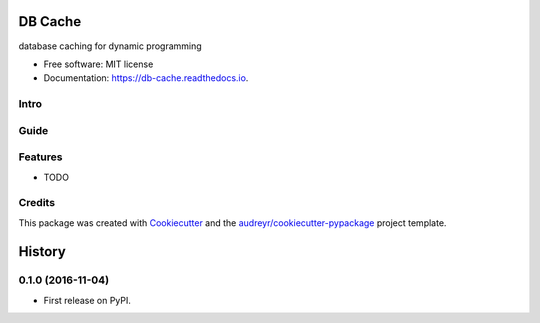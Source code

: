 ===============================
DB Cache
===============================


.. image:: https://img.shields.io/pypi/v/db_cache.svg
        :target: https://pypi.python.org/pypi/db_cache

.. image:: https://img.shields.io/travis/bchiang2/db_cache.svg
        :target: https://travis-ci.org/bchiang2/db_cache

.. image:: https://readthedocs.org/projects/db-cache/badge/?version=latest
        :target: https://db-cache.readthedocs.io/en/latest/?badge=latest
        :alt: Documentation Status

.. image:: https://pyup.io/repos/github/bchiang2/db_cache/shield.svg
     :target: https://pyup.io/repos/github/bchiang2/db_cache/
     :alt: Updates


database caching for dynamic programming


* Free software: MIT license
* Documentation: https://db-cache.readthedocs.io.

Intro
--------


Guide
--------

Features
--------

* TODO

Credits
---------

This package was created with Cookiecutter_ and the `audreyr/cookiecutter-pypackage`_ project template.

.. _Cookiecutter: https://github.com/audreyr/cookiecutter
.. _`audreyr/cookiecutter-pypackage`: https://github.com/audreyr/cookiecutter-pypackage



=======
History
=======

0.1.0 (2016-11-04)
------------------

* First release on PyPI.



